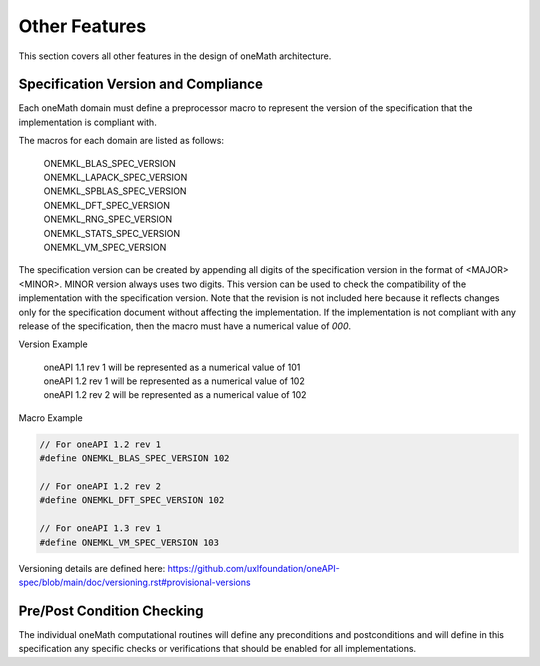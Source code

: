 .. SPDX-FileCopyrightText: 2019-2020 Intel Corporation
..
.. SPDX-License-Identifier: CC-BY-4.0

.. _onemath_arch_other:

Other Features
----------------
This section covers all other features in the design of oneMath architecture.


.. _onemath_spec_current_version:

Specification Version and Compliance
+++++++++++++++++++++++++++++++++++++++++++++

Each oneMath domain must define a preprocessor macro to represent the version of the specification that the implementation is compliant with.

The macros for each domain are listed as follows:

  | ONEMKL_BLAS_SPEC_VERSION
  | ONEMKL_LAPACK_SPEC_VERSION
  | ONEMKL_SPBLAS_SPEC_VERSION
  | ONEMKL_DFT_SPEC_VERSION
  | ONEMKL_RNG_SPEC_VERSION
  | ONEMKL_STATS_SPEC_VERSION
  | ONEMKL_VM_SPEC_VERSION

The specification version can be created by appending all digits of the specification version in the format of <MAJOR><MINOR>. MINOR version always uses two digits. This version can be used to check the compatibility of the implementation with the specification version. Note that the revision is not included here because it reflects changes only for the specification document without affecting the implementation. If the implementation is not compliant with any release of the specification, then the macro must have a numerical value of `000`.

Version Example

  | oneAPI 1.1 rev 1 will be represented as a numerical value of 101
  | oneAPI 1.2 rev 1 will be represented as a numerical value of 102
  | oneAPI 1.2 rev 2 will be represented as a numerical value of 102

Macro Example

.. code-block:: c

  // For oneAPI 1.2 rev 1
  #define ONEMKL_BLAS_SPEC_VERSION 102

  // For oneAPI 1.2 rev 2
  #define ONEMKL_DFT_SPEC_VERSION 102

  // For oneAPI 1.3 rev 1
  #define ONEMKL_VM_SPEC_VERSION 103

Versioning details are defined here: https://github.com/uxlfoundation/oneAPI-spec/blob/main/doc/versioning.rst#provisional-versions

.. _onemath_pre_post_conditions:

Pre/Post Condition Checking
+++++++++++++++++++++++++++++++++++++++

The individual oneMath computational routines will define any preconditions and postconditions and will define in this specification any specific checks or verifications that should be enabled for all implementations.



